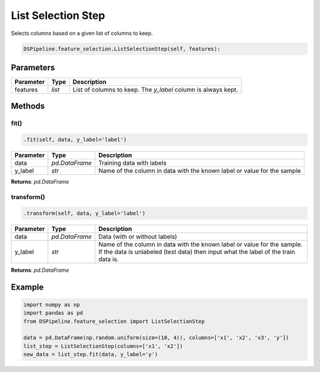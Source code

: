 List Selection Step
===================

Selects columns based on a given list of columns to keep.


.. code-block:: python

    DSPipeline.feature_selection.ListSelectionStep(self, features):

Parameters
----------

+---------------+----------+----------------------------------------------------------------+
| **Parameter** | **Type** | **Description**                                                |
+===============+==========+================================================================+
| features      | *list*   | List of columns to keep. The *y_label* column is always kept.  |
+---------------+----------+----------------------------------------------------------------+


Methods
-------

fit()
``````

.. code-block:: python

    .fit(self, data, y_label='label')

+---------------+----------------+-------------------------------------------------------------------------+
| **Parameter** | **Type**       | **Description**                                                         |
+===============+================+=========================================================================+
| data          | *pd.DataFrame* | Training data with labels                                               |
+---------------+----------------+-------------------------------------------------------------------------+
| y_label       | *str*          | Name of the column in data with the known label or value for the sample |
+---------------+----------------+-------------------------------------------------------------------------+

**Returns**: *pd.DataFrame*

transform()
````````````

.. code-block:: python

    .transform(self, data, y_label='label')

+------------------------+----------------+---------------------------------------------------------------------------------------------------------------------------------------------------------------+
| **Parameter**          | **Type**       | **Description**                                                                                                                                               |
+========================+================+===============================================================================================================================================================+
| data                   | *pd.DataFrame* | Data (with or without labels)                                                                                                                                 |
+------------------------+----------------+---------------------------------------------------------------------------------------------------------------------------------------------------------------+
| y_label                | *str*          | Name of the column in data with the known label or value for the sample. If the data is unlabeled (test data) then input what the label of the train data is. |
+------------------------+----------------+---------------------------------------------------------------------------------------------------------------------------------------------------------------+

**Returns**: *pd.DataFrame*


Example
-------

.. code-block:: python

    import numpy as np
    import pandas as pd
    from DSPipeline.feature_selection import ListSelectionStep

    data = pd.DataFrame(np.random.uniform(size=(10, 4)), columns=['x1', 'x2', 'x3', 'y'])
    list_step = ListSelectionStep(columns=['x1', 'x2'])
    new_data = list_step.fit(data, y_label='y')
